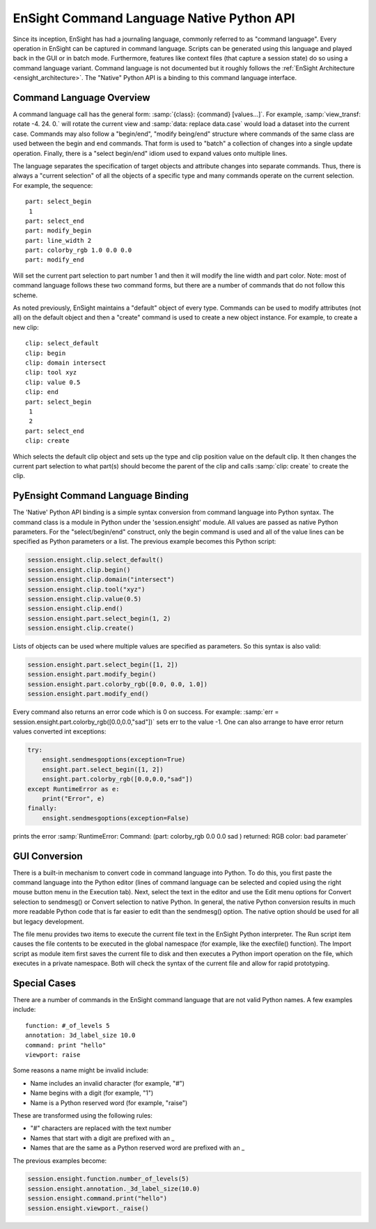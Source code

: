 .. _ref_cmdlang_native:

EnSight Command Language Native Python API
==========================================

Since its inception, EnSight has had a journaling language, commonly referred to as
"command language".  Every operation in EnSight can be captured in command language.
Scripts can be generated using this language and played back in the GUI or in batch mode.
Furthermore, features like context files (that capture a session state) do so using
a command language variant.  Command language is not documented but it roughly follows
the :ref:`EnSight Architecture <ensight_architecture>`.  The "Native" Python API
is a binding to this command language interface.

Command Language Overview
-------------------------

A command language call has the general form: :samp:`{class}: {command} [values...]`.  For
example, :samp:`view_transf: rotate -4. 24. 0.` will rotate the current view and
:samp:`data: replace data.case` would load a dataset into the current case.  Commands
may also follow a "begin/end", "modify being/end" structure where commands of the
same class are used between the begin and end commands.  That form is used to "batch"
a collection of changes into a single update operation.  Finally, there is a
"select begin/end" idiom used to expand values onto multiple lines.

The language separates the specification of target objects and attribute changes into
separate commands.  Thus, there is always a "current selection" of all the objects of
a specific type and many commands operate on the current selection.  For example,
the sequence::

    part: select_begin
     1
    part: select_end
    part: modify_begin
    part: line_width 2
    part: colorby_rgb 1.0 0.0 0.0
    part: modify_end

Will set the current part selection to part number 1 and then it will modify the
line width and part color. Note: most of command language follows these two command
forms, but there are a number of commands that do not follow this scheme.

As noted previously, EnSight maintains a "default" object of every type.  Commands
can be used to modify attributes (not all) on the default object and then a "create"
command is used to create a new object instance.  For example, to create a new clip::

    clip: select_default
    clip: begin
    clip: domain intersect
    clip: tool xyz
    clip: value 0.5
    clip: end
    part: select_begin
     1
     2
    part: select_end
    clip: create

Which selects the default clip object and sets up the type and clip position value on the
default clip.  It then changes the current part selection to what part(s) should become the
parent of the clip and calls :samp:`clip: create` to create the clip.

PyEnsight Command Language Binding
----------------------------------

The 'Native' Python API binding is a simple syntax conversion from command language
into Python syntax.  The command class is a module in Python under the 'session.ensight'
module.  All values are passed as native Python parameters. For the "select/begin/end" construct,
only the begin command is used and all of the value lines can be specified as Python
parameters or a list.  The previous example becomes this Python script:

.. code-block:: python

    session.ensight.clip.select_default()
    session.ensight.clip.begin()
    session.ensight.clip.domain("intersect")
    session.ensight.clip.tool("xyz")
    session.ensight.clip.value(0.5)
    session.ensight.clip.end()
    session.ensight.part.select_begin(1, 2)
    session.ensight.clip.create()

Lists of objects can be used where multiple values are specified
as parameters.  So this syntax is also valid:

.. code-block:: python

    session.ensight.part.select_begin([1, 2])
    session.ensight.part.modify_begin()
    session.ensight.part.colorby_rgb([0.0, 0.0, 1.0])
    session.ensight.part.modify_end()

Every command also returns an error code which is 0 on success.  For example:
:samp:`err = session.ensight.part.colorby_rgb([0.0,0.0,"sad"])` sets err to the value -1.
One can also arrange to have error return values converted int exceptions:

.. code-block:: python

    try:
        ensight.sendmesgoptions(exception=True)
        ensight.part.select_begin([1, 2])
        ensight.part.colorby_rgb([0.0,0.0,"sad"])
    except RuntimeError as e:
        print("Error", e)
    finally:
        ensight.sendmesgoptions(exception=False)

prints the error :samp:`RuntimeError: Command: (part: colorby_rgb 0.0 0.0 sad ) returned: RGB color: bad parameter`

GUI Conversion
--------------
There is a built-in mechanism to convert code in command language into Python. To do this,
you first paste the command language into the Python editor (lines of command language can
be selected and copied using the right mouse button menu in the Execution tab). Next, select
the text in the editor and use the Edit menu options for Convert selection to sendmesg() or
Convert selection to native Python. In general, the native Python conversion results in much
more readable Python code that is far easier to edit than the sendmesg() option. The native
option should be used for all but legacy development.

The file menu provides two items to execute the current file text in the EnSight Python
interpreter. The Run script item causes the file contents to be executed in the global
namespace (for example, like the execfile() function). The Import script as module item
first saves the current file to disk and then executes a Python import operation on the
file, which executes in a private namespace. Both will check the syntax of the current
file and allow for rapid prototyping.

Special Cases
-------------

There are a number of commands in the EnSight command language that are not valid
Python names. A few examples include::

    function: #_of_levels 5
    annotation: 3d_label_size 10.0
    command: print "hello"
    viewport: raise

Some reasons a name might be invalid include:

* Name includes an invalid character (for example, "#")

* Name begins with a digit (for example, "1")

* Name is a Python reserved word (for example, "raise")

These are transformed using the following rules:

* "#" characters are replaced with the text number

* Names that start with a digit are prefixed with an _

* Names that are the same as a Python reserved word are prefixed with an _

The previous examples become:

.. code-block:: python

    session.ensight.function.number_of_levels(5)
    session.ensight.annotation._3d_label_size(10.0)
    session.ensight.command.print("hello")
    session.ensight.viewport._raise()